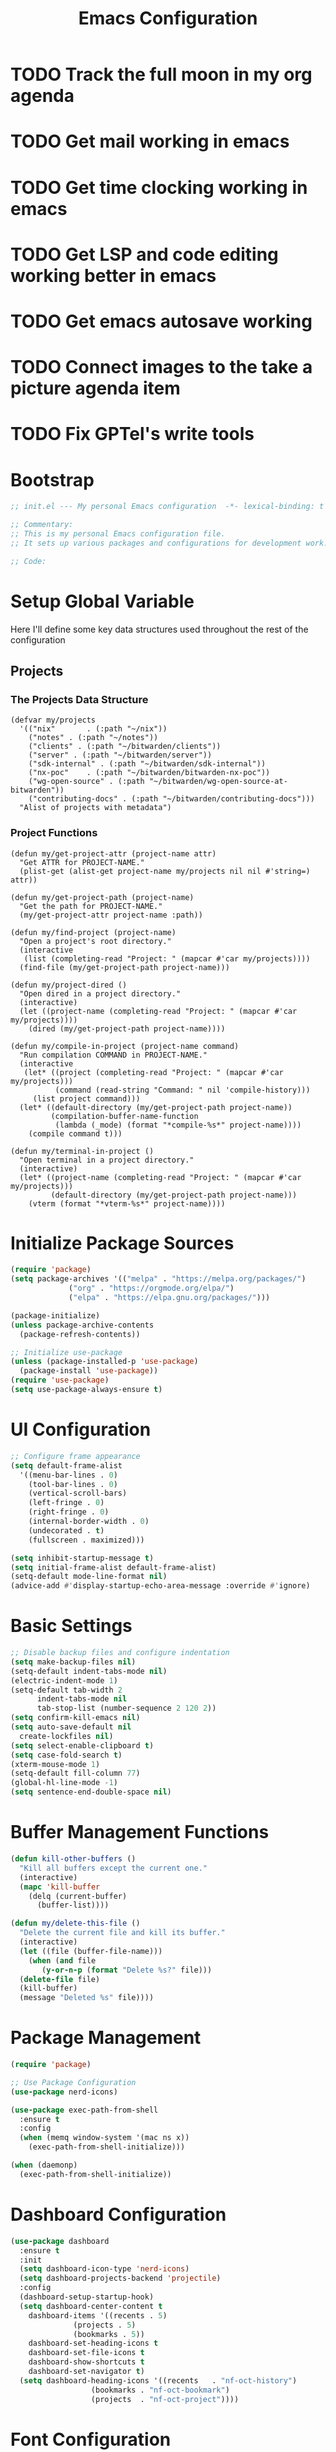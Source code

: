 :PROPERTIES:
:GPTEL_MODEL: claude-3.7-sonnet
:GPTEL_BACKEND: github-copilot
:GPTEL_SYSTEM: You are a large language model living in Emacs and a helpful assistant. Respond concisely.
:GPTEL_BOUNDS: nil
:END:
#+TITLE: Emacs Configuration
#+PROPERTY: header-args:emacs-lisp :tangle init.el :results none

* TODO Track the full moon in my org agenda
:LOGBOOK:
CLOCK: [2025-03-02 Sun 19:34]--[2025-03-02 Sun 21:49] =>  2:15
:END:
* TODO Get mail working in emacs
* TODO Get time clocking working in emacs
* TODO Get LSP and code editing working better in emacs
* TODO Get emacs autosave working
* TODO Connect images to the take a picture agenda item 
* TODO Fix GPTel's write tools

* Bootstrap
#+begin_src emacs-lisp
  ;; init.el --- My personal Emacs configuration  -*- lexical-binding: t -*-

  ;; Commentary:
  ;; This is my personal Emacs configuration file.
  ;; It sets up various packages and configurations for development work.

  ;; Code:
#+end_src

* Setup Global Variable

Here I'll define some key data structures used throughout the rest of the configuration

** Projects

*** The Projects Data Structure

#+begin_src elisp
(defvar my/projects
  '(("nix"       . (:path "~/nix"))
    ("notes" . (:path "~/notes"))
    ("clients" . (:path "~/bitwarden/clients"))
    ("server" . (:path "~/bitwarden/server"))
    ("sdk-internal" . (:path "~/bitwarden/sdk-internal"))
    ("nx-poc"    . (:path "~/bitwarden/bitwarden-nx-poc"))
    ("wg-open-source" . (:path "~/bitwarden/wg-open-source-at-bitwarden"))
    ("contributing-docs" . (:path "~/bitwarden/contributing-docs")))
  "Alist of projects with metadata")
#+end_src

#+RESULTS:
: my/projects

*** Project Functions

#+begin_src elisp
(defun my/get-project-attr (project-name attr)
  "Get ATTR for PROJECT-NAME."
  (plist-get (alist-get project-name my/projects nil nil #'string=) attr))

(defun my/get-project-path (project-name)
  "Get the path for PROJECT-NAME."
  (my/get-project-attr project-name :path))

(defun my/find-project (project-name)
  "Open a project's root directory."
  (interactive
   (list (completing-read "Project: " (mapcar #'car my/projects))))
  (find-file (my/get-project-path project-name)))

(defun my/project-dired ()
  "Open dired in a project directory."
  (interactive)
  (let ((project-name (completing-read "Project: " (mapcar #'car my/projects))))
    (dired (my/get-project-path project-name))))

(defun my/compile-in-project (project-name command)
  "Run compilation COMMAND in PROJECT-NAME."
  (interactive
   (let* ((project (completing-read "Project: " (mapcar #'car my/projects)))
          (command (read-string "Command: " nil 'compile-history)))
     (list project command)))
  (let* ((default-directory (my/get-project-path project-name))
         (compilation-buffer-name-function 
          (lambda (_mode) (format "*compile-%s*" project-name))))
    (compile command t)))

(defun my/terminal-in-project ()
  "Open terminal in a project directory."
  (interactive)
  (let* ((project-name (completing-read "Project: " (mapcar #'car my/projects)))
         (default-directory (my/get-project-path project-name)))
    (vterm (format "*vterm-%s*" project-name))))
#+end_src

#+RESULTS:
: my/terminal-in-project

* Initialize Package Sources
#+begin_src emacs-lisp
  (require 'package)
  (setq package-archives '(("melpa" . "https://melpa.org/packages/")
			   ("org" . "https://orgmode.org/elpa/")
			   ("elpa" . "https://elpa.gnu.org/packages/")))

  (package-initialize)
  (unless package-archive-contents
    (package-refresh-contents))

  ;; Initialize use-package
  (unless (package-installed-p 'use-package)
    (package-install 'use-package))
  (require 'use-package)
  (setq use-package-always-ensure t)
#+end_src

* UI Configuration

#+begin_src emacs-lisp
  ;; Configure frame appearance
  (setq default-frame-alist
	'((menu-bar-lines . 0)
	  (tool-bar-lines . 0)
	  (vertical-scroll-bars)
	  (left-fringe . 0)
	  (right-fringe . 0)
	  (internal-border-width . 0)
	  (undecorated . t)
	  (fullscreen . maximized)))

  (setq inhibit-startup-message t)
  (setq initial-frame-alist default-frame-alist)
  (setq-default mode-line-format nil)
  (advice-add #'display-startup-echo-area-message :override #'ignore)
#+end_src

* Basic Settings
#+begin_src emacs-lisp
  ;; Disable backup files and configure indentation
  (setq make-backup-files nil)
  (setq-default indent-tabs-mode nil)
  (electric-indent-mode 1)
  (setq-default tab-width 2
		indent-tabs-mode nil
		tab-stop-list (number-sequence 2 120 2))
  (setq confirm-kill-emacs nil)
  (setq auto-save-default nil
	create-lockfiles nil)
  (setq select-enable-clipboard t)
  (setq case-fold-search t)
  (xterm-mouse-mode 1)
  (setq-default fill-column 77)
  (global-hl-line-mode -1)
  (setq sentence-end-double-space nil)
#+end_src

* Buffer Management Functions
#+begin_src emacs-lisp
  (defun kill-other-buffers ()
    "Kill all buffers except the current one."
    (interactive)
    (mapc 'kill-buffer
	  (delq (current-buffer)
		(buffer-list))))

  (defun my/delete-this-file ()
    "Delete the current file and kill its buffer."
    (interactive)
    (let ((file (buffer-file-name)))
      (when (and file
		 (y-or-n-p (format "Delete %s?" file)))
	(delete-file file)
	(kill-buffer)
	(message "Deleted %s" file))))
#+end_src

* Package Management
#+begin_src emacs-lisp
  (require 'package)

  ;; Use Package Configuration
  (use-package nerd-icons)

  (use-package exec-path-from-shell
    :ensure t
    :config
    (when (memq window-system '(mac ns x))
      (exec-path-from-shell-initialize)))

  (when (daemonp)
    (exec-path-from-shell-initialize))
#+end_src

* Dashboard Configuration
#+begin_src emacs-lisp
  (use-package dashboard
    :ensure t
    :init
    (setq dashboard-icon-type 'nerd-icons)
    (setq dashboard-projects-backend 'projectile)
    :config
    (dashboard-setup-startup-hook)
    (setq dashboard-center-content t
	  dashboard-items '((recents . 5)
			    (projects . 5)
			    (bookmarks . 5))
	  dashboard-set-heading-icons t
	  dashboard-set-file-icons t
	  dashboard-show-shortcuts t
	  dashboard-set-navigator t)
    (setq dashboard-heading-icons '((recents   . "nf-oct-history")
				    (bookmarks . "nf-oct-bookmark")
				    (projects  . "nf-oct-project"))))
#+end_src

* Font Configuration
#+begin_src emacs-lisp
  (set-face-attribute 'default nil :family "Iosevka" :height 140)
  (set-face-attribute 'variable-pitch nil :family "Iosevka Etoile" :height 100)
#+end_src

* Evil Mode Configuration
#+begin_src emacs-lisp
  ;; Test
  (setq evil-want-integration t)
  (setq evil-want-keybinding nil)
  (setq evil-want-C-u-scroll t)

  (use-package evil
    :ensure t
    :config
    (evil-mode 1)

    ;; Custom movement functions
    (defun evil-move-half-page-down ()
      "Move cursor half page down"
      (interactive)
      (evil-next-line (/ (window-height) 4))
      (evil-scroll-line-to-center nil))

    (defun evil-move-half-page-up ()
      "Move cursor half page up"
      (interactive)
      (evil-previous-line (/ (window-height) 4))
      (evil-scroll-line-to-center nil))

    ;; Bind J and K to half-page movement
    (define-key evil-normal-state-map (kbd "J") 'evil-move-half-page-down)
    (define-key evil-normal-state-map (kbd "K") 'evil-move-half-page-up))

  (use-package evil-collection
    :ensure t
    :after evil
    :config
    (evil-collection-init))

  ;; Configure evil-collection for magit
  (with-eval-after-load 'evil-collection-magit
    (evil-collection-define-key 'normal 'magit-status-mode-map
				"V" #'magit-start-region-select))
  (require 'evil-org-agenda)
  (evil-org-agenda-set-keys)
  (evil-define-key 'motion org-agenda-mode-map
		   (kbd "<left>") 'org-agenda-earlier
		   (kbd "<right>") 'org-agenda-later
		   (kbd "C-c j") 'org-agenda-goto-date
		   (kbd "gx")  'org-agenda-open-link
		   (kbd "t") 'org-agenda-todo
		   (kbd "T") 'org-agenda-todo-yesterday)
#+end_src

* Cycle Line Number Function
#+begin_src emacs-lisp
  (defun cycle-line-numbers ()
    "Cycle through line number modes: off -> relative -> normal -> off."
    (interactive)
    (cond
     ;; If currently off, switch to relative
     ((not display-line-numbers)
      (setq display-line-numbers 'relative)
      (message "Line numbers: RELATIVE"))

     ;; If currently relative, switch to normal
     ((eq display-line-numbers 'relative)
      (setq display-line-numbers t)
      (message "Line numbers: NORMAL"))

     ;; If currently normal, switch to off
     (t
      (setq display-line-numbers nil)
      (message "Line numbers: OFF"))))

  ;; Bind to "N" in evil normal mode
  (with-eval-after-load 'evil
    (evil-define-key 'normal 'global "N" 'cycle-line-numbers))
#+end_src
* Server Configuration
#+begin_src emacs-lisp
  (require 'server)
  (unless (server-running-p)
    (server-start))
#+end_src

* Project Management
#+begin_src emacs-lisp
  (use-package projectile
    :ensure t
    :config
    (projectile-mode +1)
    (define-key projectile-command-map (kbd "d") 'projectile-find-file-in-directory)
    ;; Use my/projects data structure to define known projects
    (setq projectile-known-projects
          (mapcar (lambda (project)
                    (expand-file-name (my/get-project-path (car project))))
                  my/projects))
    ;; Disable auto-discovery
    (setq projectile-auto-discover nil)
    ;; Save the project list immediately
    (projectile-save-known-projects)
    :bind-keymap
    ("C-c p" . projectile-command-map))
#+end_src

* Completion Framework
#+begin_src emacs-lisp
  (use-package vertico
    :ensure t
    :init
    (vertico-mode))

  (use-package orderless
    :ensure t
    :custom
    (completion-styles '(orderless basic))
    (completion-category-overrides '((file (styles . (partial-completion))))))

  (use-package marginalia
    :ensure t
    :init
    (marginalia-mode))

  (use-package consult
    :ensure t
    :bind
    (("C-s" . consult-line)
     ("C-c b" . consult-buffer)
     ("C-c f" . consult-find)
     ("C-c r" . consult-ripgrep)))

  ;; Custom find-from-here function
  (defun find-from-here ()
    "Find files from current buffer's directory."
    (interactive)
    (when buffer-file-name
      (consult-find (file-name-directory buffer-file-name))))

  (global-set-key (kbd "C-c d") 'find-from-here)
#+end_src

* Tree-sitter Configuration
#+begin_src emacs-lisp
  (use-package treesit-auto
    :ensure t
    :config
    (global-treesit-auto-mode)
    (setq treesit-auto-install 'prompt)
    (setq treesit-auto-langs '(typescript javascript tsx jsx)))

  (use-package typescript-ts-mode
    :ensure t
    :mode (("\\.ts\\'" . typescript-ts-mode)
	   ("\\.tsx\\'" . tsx-ts-mode))
    :init
    (add-to-list 'major-mode-remap-alist '(typescript-mode . typescript-ts-mode))
    (add-to-list 'major-mode-remap-alist '(tsx-mode . tsx-ts-mode)))

  ;; Ensure typescript grammar is installed
  (unless (treesit-language-available-p 'typescript)
    (treesit-install-language-grammar 'typescript))
#+end_src

* LSP Configuration
#+begin_src emacs-lisp
  (use-package lsp-mode
    :ensure t
    :hook ((typescript-ts-mode . lsp)
	   (tsx-ts-mode . lsp)
	   (typescript-mode . lsp)
	   (csharp-mode . lsp)
	   (rust-mode . lsp)
	   (nix-mode . lsp)
	   (json-mode . lsp)
	   (sql-mode . lsp)
	   (lua-mode . lsp))
    :commands lsp
    :config
    ;;(setq lsp-nix-nixd-server-path "nixd")
    ;;(setq lsp-enabled-clients '(nixd-lsp))
    (setq lsp-auto-guess-root t)
    (setq lsp-enable-symbol-highlighting t)
    (setq lsp-enable-on-type-formatting t)
    (setq lsp-modeline-code-actions-enable t)
    (setq lsp-modeline-diagnostics-enable t)
    (setq lsp-diagnostics-provider :flycheck)
    (setq lsp-ui-doc-enable t)
    (setq lsp-ui-doc-show-with-cursor t)
    (add-to-list 'lsp-disabled-clients 'copilot-ls)
    (add-to-list 'lsp-file-watch-ignored-directories "[/\\\\]\\chats\\'")
    (setq lsp-headerline-breadcrumb-enable nil)
    (setq lsp-headerline-breadcrumb-mode nil)
    (lsp-enable-which-key-integration t))

  (use-package lsp-ui
    :ensure t
    :commands lsp-ui-mode)

  ;; Company mode for completions
  (use-package company
    :ensure t
    :config
    (setq company-minimum-prefix-length 1
	  company-idle-delay 0.0))

  ;; Add flycheck configuration
  (use-package flycheck
    :ensure t
    :init
    (global-flycheck-mode))
#+end_src

* Magit and Forge Configuration
#+begin_src emacs-lisp
  (defun magit-status-project ()
    "Switch project and open magit."
    (interactive)
    (let ((projectile-switch-project-action 'magit-status))
      (projectile-switch-project)))

  (global-set-key (kbd "C-c m") 'magit-status-project)

  (use-package forge
    :ensure t
    :after magit
    :config
    ;; Configure GitHub authentication
    (setq auth-sources '("~/.authinfo"))
    ;; Optionally set the number of items to fetch
    (setq forge-topic-list-limit '(60 . 0)))
#+end_src

* Basic Settings and Markdown Configuration
#+begin_src emacs-lisp
  ;; Basic settings
  (setq notes-directory "~/notes")
  (setq markdown-command "pandoc")

  ;; Markdown configuration
  (use-package markdown-mode
    :ensure t
    :mode (("\\.md\\'" . markdown-mode)
	   ("\\.markdown\\'" . markdown-mode)))
#+end_src

* Org Mode Configuration 
#+begin_src emacs-lisp
  ;; Basic org settings
  (use-package org
    :ensure t
    :bind
    (("C-c a" . org-agenda)
     ("C-c h" . consult-org-heading)
     ("C-c c" . org-capture))
    :config
    (setq org-directory "~/notes")
    (setq org-startup-truncated nil)
    (setq org-agenda-files (list org-directory))
    (setq org-log-done 'time)
    (setq org-log-into-drawer t)
    (setq org-startup-folded 'overview)
    (setq org-clock-persist 'history
	  org-export-backends '(html icalendar latex man md org)
	  org-image-max-width 'window
	  org-startup-with-inline-images t
	  org-cycle-inline-images-display t
	  org-display-remote-inline-images 'download
	  org-clock-idle-time 15
	  org-clock-persist-file "~/notes/clock.el"
	  org-clock-auto-clock-resolution 'when-no-clock-is-running
	  org-clock-report-include-clocking-task t
	  org-clock-into-drawer t)
    (org-clock-persistence-insinuate))

  (org-babel-do-load-languages
   'org-babel-load-languages
   '((emacs-lisp . t)
     (shell . t)
     (org . t)
     (mermaid . t)
     ))

  (setq org-babel-sh-command "bash -l -c")

  (setenv "PUPPETEER_EXECUTABLE_PATH" 
	  (or (executable-find "google-chrome-stable")
	      (executable-find "google-chrome")))

  (setq org-src-preserve-indentation nil
	org-edit-src-content-indentation 0)

  (require 'ox-json)

  (use-package ob-mermaid
    :config
    ;; Set the path to the mermaid CLI using the custom puppeteer-cli
    (setq ob-mermaid-cli-path (executable-find "mmdc"))
    ;; If you need to specify the Chrome executable directly:
    (setq ob-mermaid-browser-path (executable-find "google-chrome-stable")))

  ;; Enable automatic display of inline images after executing babel blocks
  (add-hook 'org-babel-after-execute-hook 'org-display-inline-images)
  (setq org-redisplay-inline-images t)

  ;; Allow evaluation of code blocks without confirmation for safe languages
  (defun my/org-confirm-babel-evaluate (lang body)
    (not (member lang '("emacs-lisp" "shell"))))
  ;;(setq org-confirm-babel-evaluate 'my/org-confirm-babel-evaluate)
  (setq org-confirm-babel-evaluate nil)

  ;; Ensure pretty fontification of source blocks
  (setq org-src-fontify-natively t)
  (define-key org-mode-map (kbd "RET") 'newline)

  ;; These bindings just emulate the defaults instead of doing a bunch of weird org specific stuff.
  (evil-define-key 'insert org-mode-map (kbd "RET") 'newline)
  (evil-define-key 'insert org-mode-map (kbd "TAB") 'tab-to-tab-stop)
  (defun my-org-evil-open-below ()
    "Open line below preserving org structure but preventing reformatting."
    (interactive)
    ;; Use evil's basic open behavior
    (evil-open-below 1)
    ;; Exit insert state then re-enter to avoid auto-formatting
    (evil-normal-state)
    (evil-insert-state))

  (evil-define-key 'normal org-mode-map "o" 'my-org-evil-open-below)

  ;;(require 'ob-async) ;; Allow for asyncround running of babel blocks

  ;; Custom keybinding for executing all source blocks in a subtree
  (define-key org-mode-map (kbd "C-c C-v C-t") 'org-babel-execute-subtree)

  (require 'org-make-toc)
#+end_src

* Org To Jira
#+begin_src emacs-lisp :tangle no
(use-package ox-jira
  :ensure t
  :after org)
#+end_src
* Org Capture Templates and Functions
#+begin_src emacs-lisp
  (setq org-capture-templates
	'(("i" "Inbox" entry
	   (file "~/notes/inbox.org")
	   "* TODO %^{Title}\nSCHEDULED: %t\n%?")))
#+end_src

* Date Tracking Functions

I'm not using these right now, but might revist in the future.

#+begin_src emacs-lisp :tangle no
  ;; Date tracking functions
  (defun my/org-set-completed-date ()
    (when (equal "Done" (org-entry-get nil "STATUS"))
      (org-entry-put nil "COMPLETED"
		     (format-time-string "[%Y-%m-%d %a]"))))

  (defun my/org-set-started-date ()
    (when (equal "In-Progress" (org-entry-get nil "STATUS"))
      (org-entry-put nil "STARTED"
		     (format-time-string "[%Y-%m-%d %a]"))))

  (add-hook 'org-property-changed-functions
	    (lambda (property value)
	      (when (equal property "STATUS")
		(my/org-set-completed-date)
		(my/org-set-started-date))))
#+end_src

* Conversion Functions
#+begin_src emacs-lisp
  (defun convert-to-org ()
    "Convert current markdown buffer to org format."
    (interactive)
    (let* ((md-file (buffer-file-name))
	   (org-file (concat (file-name-sans-extension md-file) ".org")))
      (when (and md-file (file-exists-p md-file))
	(call-process "pandoc" nil nil nil
		      "-f" "markdown"
		      "-t" "org"
		      md-file
		      "-o" org-file)
	(find-file org-file))))

  (defun convert-to-markdown ()
    "Convert current org buffer to markdown format."
    (interactive)
    (let* ((org-file (buffer-file-name))
	   (md-file (concat (file-name-sans-extension org-file) ".md")))
      (when (and org-file (file-exists-p org-file))
	(call-process "pandoc" nil nil nil
		      "-f" "org"
		      "-t" "markdown"
		      org-file
		      "-o" md-file)
	(find-file md-file))))

  (with-eval-after-load 'markdown-mode
    (define-key markdown-mode-map (kbd "C-c C-o") 'convert-to-org))

  (with-eval-after-load 'org
    (define-key org-mode-map (kbd "C-c C-m") 'convert-to-markdown))

  (defun my/move-to-custom-id-file ()
    "Move selected org item to a new file named after its CUSTOM_ID property."
    (interactive)
    (save-excursion
      (let* ((region-content (buffer-substring (region-beginning) (region-end)))
	     (custom-id (save-excursion
			  (goto-char (region-beginning))
			  (org-entry-get nil "CUSTOM_ID"))))
	(if custom-id
	    (let ((new-file (concat "~/notes/" custom-id ".org")))
	      (with-temp-file new-file
		(insert "#+TITLE: " custom-id "\n\n")
		(insert region-content))
	      (delete-region (region-beginning) (region-end))
	      (insert (format "[[file:%s][%s]]\n" new-file custom-id))
	      (message "Moved to %s" new-file))
	  (message "No CUSTOM_ID property found!")))))
#+end_src

* Agenda Configuration
#+begin_src emacs-lisp
  (setq org-agenda-block-separator nil)
  (setq org-agenda-window-setup 'only-window)
  (setq org-agenda-timegrid-use-ampm t)
  (setq org-agenda-time-leading-zero t)
  (setq org-agenda-todo-keyword-format "%s")
  (setq org-agenda-include-diary t)
  (setq org-refile-targets '((nil :maxlevel . 8)
			     (org-agenda-files :maxlevel . 2)))

  ;; Allow creating new nodes (including new files) when refiling
  (setq org-refile-allow-creating-parent-nodes 'confirm)

  ;; Use the full outline paths for refile targets
  (setq org-refile-use-outline-path nil)

  ;; Completes in steps so you can select a heading after selecting the file
  (setq org-outline-path-complete-in-steps nil)

  (require 'diary-lib)

  (use-package org-super-agenda
    :after org-agenda
    :config
    (setq org-super-agenda-header-map nil)  
    (setq org-super-agenda-header-properties nil)
    (org-super-agenda-mode))

  (setq warning-suppress-types '((org-element)))

  (setq org-agenda-custom-commands
	'(("d" "daily dashboard"
	   ((agenda "Schedule and Habits"
		    ((org-agenda-span 'day)
		     (org-agenda-sorting-strategy '((agenda time-up todo-state-down alpha-up)))
		     (org-agenda-overriding-header "")
		     (org-super-agenda-groups
		      '(
			(:name "Happening today" 
			       :and(:scheduled nil :deadline nil :not(:time-grid t)))
			(:name "Today's Schedule"
			       :time-grid t)
			(:name "Overdue" :deadline past)
			(:name "Due Today" :deadline today)
			(:name "High Priority" :priority "A")
			(:name "Inbox" :category "inbox")
			(:name "Logs" :category "log")
			(:name "Due Soon" :deadline future)
			(:name "Code Reviews" :category "code review")
			(:name "Active Epics" :category "epic")
			(:name "Family Stuff" :category "family")
			(:name "Holidays" :category "holiday")
			(:name "The Garden" :category "the-garden")
			(:name "Re: Me" :category "me")
			(:name "Re: Emily" :category "emily")
			(:name "Re: Lincoln" :category "lincoln")
			(:name "Re: Nora" :category "nora")
			(:name "Re: Fern" :category "fern")
			(:name "Re: Harry" :category "harry")
			(:name "AM Habits" :category "personal habits am")
			(:name "Midday Habits" :category "personal habits midday")
			(:name "PM Habits" :category "personal habits pm")
			(:name "Any Time Habits" :category "personal habits any time")
			(:name "Work Habits" :category "work habits")
			(:auto-category t)
			))))))
	  ("w" "Weekly overview with super-agenda"
	   ((agenda ""
		    ((org-agenda-span 7)                      ;; Show 7 days
		     (org-agenda-start-on-weekday nil)        ;; Start from current day
		     (org-agenda-time-grid '((daily today require-timed)
					     (800 1000 1200 1400 1600 1800 2000)
					     "......" "----------------"))  ;; Time grid config
		     (org-agenda-include-deadlines nil)       ;; No deadlines
		     (org-agenda-skip-scheduled-if-done t)     
		     (org-agenda-skip-deadline-if-done t)
		     (org-agenda-skip-scheduled-delay-if-done t)
		     (org-agenda-skip-function                ;; Skip scheduled items
		      '(org-agenda-skip-entry-if 'scheduled 'deadline))
		     (org-agenda-prefix-format '((agenda . "%?-12t ")))  ;; Only show time
		     (org-agenda-todo-keyword-format "")
		     (org-agenda-show-all-dates t)
		     (org-agenda-day-face-function (lambda (date) 'org-agenda-date))
		     (org-agenda-format-date "%A %Y-%m-%d")
		     ;; Super agenda groups
		     (org-super-agenda-groups
		      '(
			(:name "Happening today" 
			       :and(:scheduled nil :deadline nil :not(:time-grid t)))
			(:name "Today's Schedule"
			       :time-grid t)
			))))))
	  ))

  (setq org-agenda-time-grid-use-ampm t)
  (setq org-agenda-with-times t)
  (setq org-agenda-time-format "%I:%M%p")
  (setq org-agenda-prefix-format
	'((agenda . " ○ %t ")
	  (tags   . "○ ")
	  (todo   . "○ ")))
#+end_src

* Calfw
#+begin_src emacs-lisp 
  (use-package calfw)
  (use-package google-maps)

  (use-package calfw-org
    :config
    (setq cfw:org-agenda-schedule-args '(:timestamp)))

    (defun my/cfw:trim-text (text)
      "Trim TEXT to fit in WIDTH, without adding ellipsis that breaks formatting."
      text)
    ;; Override the default truncation function
    (advice-add 'cfw:trim :override #'my/cfw:trim-text)
#+end_src

* Org Face Customizations
#+begin_src emacs-lisp
  ;; Face customizations for org mode
  (custom-set-faces
   '(org-document-info-keyword ((t (:height 1.0))))
   '(org-document-title ((t (:height 140))))
   '(org-level-1 ((t (:height 140))))
   '(org-level-2 ((t (:height 140))))
   '(org-level-3 ((t (:height 140))))
   '(org-level-4 ((t (:height 140))))
   '(org-level-5 ((t (:height 140))))
   '(org-level-6 ((t (:height 140))))
   '(org-level-7 ((t (:height 140))))
   '(org-level-8 ((t (:height 140))))
   '(org-modern-label ((t (:height 140))))
   '(org-modern-statistics ((t (:height 140))))
   '(org-modern-tag ((t (:height 140))))
   '(org-drawer ((t (:height 140))))
   '(org-drawer-content ((t (:height 140))))
   '(variable-pitch-text ((t (:height 140))))
   '(variable-pitch ((t (:height 140))))
   '(org-property-value ((t (:height 140))))
   '(org-special-keyword ((t (:height 140)))))
#+end_src

* GitHub Integration
#+begin_src emacs-lisp
  (require 'ghub)

  (defvar my/github-pr-file "~/notes/code-reviews.org"
    "File to store GitHub PR todos.")

  (defvar my/github-pr-queries
    '(("Involved PRs" . "is:open is:pr involves:addisonbeck -author:addisonbeck")))

  (defun my/pr-exists-p (url)
    "Check if PR with URL already exists in the org file."
    (message "Checking for existing PR: %s" url)
    (when (file-exists-p my/github-pr-file)
      (message "File exists, checking content")
      (with-temp-buffer
	(insert-file-contents my/github-pr-file)
	(message "File contents loaded")
	;; Instead of using buffer positions, just check if the string exists
	(string-match-p (regexp-quote url) (buffer-string)))))

  (defun my/fetch-github-prs ()
    "Fetch PRs and create new org entries if they don't exist."
    (interactive)
    (message "Starting PR fetch")
    (let ((buf (find-file-noselect my/github-pr-file)))
      (message "Buffer created: %S" buf)
      (with-current-buffer buf
	(message "In buffer")
	(org-mode)
	(message "Org mode enabled")
	(let ((max-point (point-max)))
	  (message "Max point: %S" max-point)
	  (goto-char max-point)
	  (message "Moved to end of buffer")
	  (dolist (query-pair my/github-pr-queries)
	    (let* ((section-name (car query-pair))
		   (query (cdr query-pair)))
	      (message "Processing query: %s" section-name)
	      (let ((response (ghub-graphql
			       "query($query: String!) {
						search(query: $query, type: ISSUE, first: 100) {
						  nodes {
						    ... on PullRequest {
						      title
						      url
						      repository {
							nameWithOwner
						      }
						      author {
							login
						      }
						      updatedAt
						      state
						    }
						  }
						}
					      }"
			       `((query . ,query)))))
		(message "Got GraphQL response")
		(when-let ((prs (alist-get 'nodes (alist-get 'search (alist-get 'data response)))))
		  (message "Found %d PRs" (length prs))
		  (dolist (pr prs)
		    (message "Processing PR: %S" pr)
		    (let-alist pr
		      (message "Checking if PR exists: %s" .url)
		      (let ((exists-result (my/pr-exists-p .url)))
			(message "PR exists check returned: %S" exists-result)
			(unless exists-result
			  (message "PR doesn't exist, inserting")
			  (let ((insert-point (point)))
			    (message "Current point before insert: %S" insert-point)
			    (insert (format "* TODO %s\nSCHEDULED: <%s>\n:PROPERTIES:\n:PR_URL: %s\n:REPO: %s\n:AUTHOR: %s\n:END:\n"
					    .title
					    (format-time-string "%Y-%m-%d")
					    .url
					    .repository.nameWithOwner
					    .author.login))
			    (message "Insert completed"))))))))))))
      (message "Saving buffer")
      (save-buffer)
      (message "PR fetch completed")))

  (global-set-key (kbd "C-c g p") #'my/fetch-github-prs)

  (defun remove-duplicate-org-entries ()
    (interactive)
    (let ((seen-urls (make-hash-table :test 'equal)))
      (org-map-entries
       (lambda ()
	 (let ((pr-url (org-entry-get nil "PR_URL")))
	   (if (and pr-url (gethash pr-url seen-urls))
	       (org-cut-subtree)
	     (when pr-url
	       (puthash pr-url t seen-urls))))))))
#+end_src

* Which Key Configuration
#+begin_src emacs-lisp
  (use-package which-key
    :ensure t
    :config
    (which-key-mode)
    (setq which-key-idle-delay 0.3
	  which-key-prefix-prefix "→"
	  which-key-sort-order 'which-key-key-order-alpha
	  which-key-side-window-location 'bottom
	  which-key-side-window-max-height 0.25))
#+end_src

* Theme Configuration
#+begin_src emacs-lisp
  (use-package gruvbox-theme
    :ensure t
    :config
    (load-theme 'gruvbox-light-hard t))

  (defun my/toggle-theme ()
    "Toggle between gruvbox light and dark themes."
    (interactive)
    (if (eq (car custom-enabled-themes) 'gruvbox-light-hard)
        (progn
          (disable-theme 'gruvbox-light-hard)
          (load-theme 'gruvbox-dark-hard t)
          (message "Switched to dark theme"))
      (progn
        (disable-theme 'gruvbox-dark-hard)
        (load-theme 'gruvbox-light-hard t)
        (message "Switched to light theme"))))

  ;; Bind the toggle function to a key
  (global-set-key (kbd "C-c t") 'my/toggle-theme)

  (custom-set-faces
   `(org-warning ((t (:foreground ,(if (eq 'dark (frame-parameter nil 'background-mode))
				       "#83a598"  ; gruvbox-dark blue
				     "#076678")  ; gruvbox-light blue
				  ))))
   '(org-agenda-deadline-face ((t (:inherit org-warning :foreground nil :background nil :weight bold))))
   '(org-upcoming-deadline ((t (:inherit org-warning :foreground nil :background nil :weight bold))))
   '(org-scheduled-previously ((t (:inherit org-warning :foreground nil :background nil :weight normal))))
   )
#+end_src

* Elfeed Configuration
#+begin_src emacs-lisp
  (use-package elfeed
    :ensure t
    :bind
    ("C-x w" . elfeed)
    :config
    (evil-define-key 'normal elfeed-search-mode-map
		     (kbd "r") 'elfeed-search-untag-all-unread
		     (kbd "u") 'elfeed-search-tag-all-unread
		     (kbd "RET") 'elfeed-search-show-entry
		     (kbd "q") 'quit-window
		     (kbd "g") 'elfeed-update
		     (kbd "G") 'elfeed-search-update--force)

    (evil-define-key 'normal elfeed-show-mode-map
		     (kbd "r") 'elfeed-show-untag-unread
		     (kbd "u") 'elfeed-show-tag-unread
		     (kbd "q") 'quit-window
		     (kbd "n") 'elfeed-show-next
		     (kbd "p") 'elfeed-show-prev
		     (kbd "b") 'elfeed-show-visit)

    (setq elfeed-search-filter "+unread or +starred")
    (setq elfeed-sort-order 'descending))

  (use-package elfeed-protocol
    :ensure t
    :after elfeed
    :custom
    (elfeed-use-curl t)
    (elfeed-protocol-enabled-protocols '(fever))
    (setq elfeed-protocol-log-trace t)
    (elfeed-protocol-fever-update-unread-only t)
    (elfeed-protocol-fever-fetch-category-as-tag t)
    (elfeed-protocol-feeds '(("fever+https://me@rss.addisonbeck.dev"
			      :api-url "https://rss.addisonbeck.dev/api/fever.php"
			      :use-authinfo t)))
    (elfeed-protocol-enabled-protocols '(fever))
    :config
    (elfeed-protocol-enable))

  (defun my/elfeed-reset ()
    "Reset elfeed database and update."
    (interactive)
    (when (yes-or-no-p "Really reset elfeed database? ")
      (let ((db (expand-file-name "~/.elfeed/index"))
	    (data (expand-file-name "~/.elfeed/data")))
	(message "Checking paths: index=%s data=%s" db data)

	;; Try to close elfeed first
	(elfeed-db-unload)
	(message "Database unloaded")

	;; Delete files with error checking
	(condition-case err
	    (progn
	      (when (file-exists-p db)
		(delete-file db)
		(message "Deleted index file"))
	      (when (file-exists-p data)
		(delete-directory data t)
		(message "Deleted data directory")))
	  (error (message "Error during deletion: %s" err)))

	;; Restart elfeed
	(elfeed)
	(elfeed-search-update--force)
	(message "Reset complete"))))
#+end_src

* GPTel Configuration
#+begin_src emacs-lisp
  (use-package gptel
    :ensure t
    :config
    ;; Enable debug logging
    (setq gptel-log-level 'debug)

    ;; Use org-mode for gptel buffers
    (setq gptel-default-mode 'org-mode)
    ;; Enable branching conversations in org-mode
    (setq gptel-org-branching-context t)

    ;; Update prompt/response prefixes for org-mode to be compatible with branching conversations
    (setf (alist-get 'org-mode gptel-prompt-prefix-alist) "@user\n")
    (setf (alist-get 'org-mode gptel-response-prefix-alist) "@assistant\n")

    ;; Token access for GitHub Copilot
    (defvar gptel-github-api-key
      (lambda ()
	(when-let ((auth (car (auth-source-search
			       :host "github.copilot"
			       :require '(:secret)))))
	  (let ((token (plist-get auth :secret)))
	    (if (functionp token)
		(funcall token)
	      token)))))

    (defun gptel-copilot--exchange-token ()
      (let* ((github-token (if (functionp gptel-github-api-key)
			       (funcall gptel-github-api-key)
			     gptel-github-api-key))
	     (url-request-method "GET")
	     (url-request-extra-headers
	      `(("Authorization" . ,(format "Bearer %s" github-token))
		("Accept" . "application/json")))
	     response-buffer token-str)
	(setq response-buffer
	      (url-retrieve-synchronously
	       "https://api.github.com/copilot_internal/v2/token"
	       t nil 30))
	(when response-buffer
	  (with-current-buffer response-buffer
	    (goto-char (point-min))
	    (when (re-search-forward "^$" nil t)
	      (forward-char)
	      (condition-case nil
		  (let ((json-response (json-read)))
		    (setq token-str (cdr (assoc 'token json-response))))
		(error nil)))
	    (kill-buffer response-buffer)))
	token-str))

    ;; Store the exchanged token
    (defvar gptel-copilot--exchanged-token nil)
    (setq gptel-copilot--exchanged-token (gptel-copilot--exchange-token))

    ;; Update gptel-api-key to use the exchanged token
    (setq gptel-api-key
	  (lambda ()
	    (or gptel-copilot--exchanged-token
		(setq gptel-copilot--exchanged-token
		      (gptel-copilot--exchange-token)))))

    ;; Advice to include full path in message
    (defun gptel--insert-at-beginning-with-path (initial-point)
      "Include full path when showing buffer contents."
      (let ((full-path (buffer-file-name)))
	(goto-char initial-point)
	(insert
	 (format "In file %s:\n\n"
		 (if full-path
		     (expand-file-name full-path)
		   (buffer-name))))))

    (advice-add 'gptel--insert-at-beginning :override #'gptel--insert-at-beginning-with-path)

    ;; Create custom backend for GitHub Copilot
    (setq gptel-copilot-backend
	  (gptel-make-openai
	   "github-copilot"
	   :host "api.githubcopilot.com/"
	   :endpoint "chat/completions"
	   :key 'gptel-api-key
	   :stream t
	   :models '((gpt-4o-2024-08-06 :name "gpt-4o-2024-08-06")
		     (claude-3.5-sonnet :name "claude-3.5-sonnet")
		     (claude-3.7-sonnet :name "claude-3.7-sonnet")
		     (claude-3.7-sonnet-thought :name "claude-3.7-sonnet-thought")
		     (o1-2024-12-17 :name "o1-2024-12-17")
		     (o1-mini-2024-09-12 :name "o1-mini-2024-09-12"))
	   :header (lambda ()
		     `(("Authorization" . ,(format "Bearer %s" (funcall gptel-api-key)))
		       ("Content-Type" . "application/json")
		       ("Accept" . "application/json")
		       ("Copilot-Integration-Id" . "vscode-chat")
		       ("editor-version" . "vscode/1.84.2")
		       ("editor-plugin-version" . "1.138.0")
		       ("user-agent" . "GithubCopilot/1.138.0")))))

    (advice-add 'gptel--url-parse-response :around
		(lambda (orig-fun backend proc-info)
		  (let ((result (funcall orig-fun backend proc-info)))
		    (when (and (stringp (cadr result))
			       (string-match-p "HTTP/2 401" (cadr result)))
		      (message "Token expired, refreshing and retrying...")
		      (setq gptel-copilot--exchanged-token nil)
		      ;; Get new token
		      (funcall gptel-api-key)
		      ;; Retry the request
		      (let ((request-data (plist-get proc-info :request-data)))
			(when request-data
			  (gptel-request request-data))))
		    result)))

    (defun test-gptel-token-refresh ()
      "Test gptel token refresh logic."
      (interactive)
      (message "=== Starting Token Test ===")
      (message "Current token (first 50 chars): %s..."
	       (substring gptel-copilot--exchanged-token 0 50))
      ;; Force token refresh by setting to nil
      (setq gptel-copilot--exchanged-token nil)
      ;;(message "Cleared token, making request...")
      ;; Make request that should trigger token refresh
      ;;(gptel-request
      ;;"Test message"
      ;;:callback (lambda (response info)
      ;;(message "=== Request completed ===")
      ;;(message "New token (first 50 chars): %s..."
      ;;(substring gptel-copilot--exchanged-token 0 50))
      ;;(message "Response status: %s" (plist-get info :status))
      ;;(message "Got response: %s" response)))
      )

    (defun get-anthropic-api-key ()
      (when-let ((auth (car (auth-source-search
			     :host "api.anthropic.com"
			     :require '(:secret)))))
	(let ((token (plist-get auth :secret)))
	  (if (functionp token)
	      (funcall token)
	    token))))

    (defun get-gemini-api-key ()
      (when-let ((auth (car (auth-source-search
			     :host "api.gemini.com"
			     :require '(:secret)))))
	(let ((token (plist-get auth :secret)))
	  (if (functionp token)
	      (funcall token)
	    token))))

    (gptel-make-anthropic "Claude"          
			  :stream t
			  :key #'get-anthropic-api-key)

    (gptel-make-gemini "Gemini"          
		       :key #'get-gemini-api-key)

    ;;(gptel-make-anthropic "claude" 
    ;;:key #'get-anthropic-api-key
    ;;:stream t
    ;;:models '(claude-3-7-sonnet-20250219)
    ;;:header (lambda () (when-let* ((key (gptel--get-api-key)))
    ;;`(("x-api-key" . ,key)
    ;;("anthropic-version" . "2023-06-01")
    ;;("anthropic-beta" . "pdfs-2024-09-25")
    ;;("anthropic-beta" . "output-128k-2025-02-19")
    ;;("anthropic-beta" . "prompt-caching-2024-07-31"))))
    ;;:request-params '(:max_tokens 4096))

    ;;(gptel-make-anthropic "claude-thinking" 
    ;;:key #'get-anthropic-api-key
    ;;:stream t
    ;;:models '(claude-3-7-sonnet-20250219)
    ;;:header (lambda () (when-let* ((key (gptel--get-api-key)))
    ;;`(("x-api-key" . ,key)
    ;;("anthropic-version" . "2023-06-01")
    ;;("anthropic-beta" . "pdfs-2024-09-25")
    ;;("anthropic-beta" . "output-128k-2025-02-19")
    ;;("anthropic-beta" . "prompt-caching-2024-07-31"))))
    ;;:request-params '(:thinking (:type "enabled" :budget_tokens 2048)
    ;;:max_tokens 4096))

    (setq gptel-backend gptel-copilot-backend
	  ;;gptel-model 'gpt-4o-2024-08-06
	  gptel-model 'claude-3.7-sonnet
	  gptel-auto-save-directory "~/chats"
	  gptel--mark-prompts-and-responses nil
	  gptel-auto-save-buffers t
	  gptel-prompt-prefix
	  "You are an Emacs-integrated assistant for a Bitwarden software engineer.
	      Be direct about uncertainties. Display files in org blocks with paths."
	  gptel-default-mode 'org-mode))
#+end_src

* GPTel Context Management

These are helper functions and automations for being efficient with tokens in GPTel.

This doesn't work

#+begin_src emacs-lisp
  ;; Context minification function for GPTel
  (defun my/gptel-minify-context ()
    "Minify the current gptel chat buffer context to reduce tokens."
    (interactive)
    (when (derived-mode-p 'gptel-mode)
      (let ((inhibit-read-only t)
	    (modified (buffer-modified-p)))
	(save-excursion
	  ;; Remove excess blank lines
	  (goto-char (point-min))
	  (while (re-search-forward "\n\n\n+" nil t)
	    (replace-match "\n\n"))

	  ;; Collapse code blocks to show minimal context
	  (goto-char (point-min))
	  (while (re-search-forward "```\\([^`\n]*\\)\n\\([^`]*?\\)\n```" nil t)
	    (let* ((lang (match-string 1))
		   (code (match-string 2))
		   (lines (split-string code "\n"))
		   (total-lines (length lines))
		   (preview-lines 3)
		   (minified-code
		    (if (> total-lines (* 2 preview-lines))
			(concat
			 (string-join (seq-take lines preview-lines) "\n")
			 "\n... "
			 (number-to-string (- total-lines (* 2 preview-lines)))
			 " lines collapsed ...\n"
			 (string-join (seq-take-last preview-lines lines) "\n"))
		      code)))
	      (replace-match (format "```%s\n%s\n```" lang minified-code))))

	  ;; Optionally truncate very long responses
	  (goto-char (point-min))
	  (while (re-search-forward "^Assistant: \\([^\n]*\\(?:\n[^\n]+\\)*\\)" nil t)
	    (let* ((response (match-string 1))
		   (lines (split-string response "\n"))
		   (max-lines 20))
	      (when (> (length lines) max-lines)
		(let ((truncated-response
		       (concat
			(string-join (seq-take lines (/ max-lines 2)) "\n")
			"\n... "
			(number-to-string (- (length lines) max-lines))
			" lines summarized ...\n"
			(string-join (seq-take-last (/ max-lines 2) lines) "\n"))))
		  (replace-match (concat "Assistant: " truncated-response))))))

	  ;; Remove trailing whitespace
	  (delete-trailing-whitespace))

	;; Restore modification state
	(set-buffer-modified-p modified))

      ;; Provide feedback on reduction
      (message "Context minified. Use M-x revert-buffer to restore if needed.")))

  ;; Bind minification function in gptel-mode
  (define-key gptel-mode-map (kbd "C-c C-m") #'my/gptel-minify-context)
#+end_src

* GPTel Tools

This section defines agenic tools capabilities for gptel. It's my answer to the "stdlib for LLMs" idea.

Some notes:

1. All tools _must_ have an arguement. This can be just a dummy arguement like `read_gptel_tools_section`.

** General Tools Setup
This block contains helper functions and variables used by multiple tools. These are not tools themselves but support the tool infrastructure.

#+begin_src emacs-lisp
  (setq gptel-use-tools t
	gptel-tools nil)  

  (defun register-gptel-tool (tool-name)
    "Register a tool with gptel by its NAME."
    (add-to-list 'gptel-tools (gptel-get-tool tool-name)))


  (defvar my/file-bookmarks
    '(("emacs config" . (:path "~/nix/system/with/user/with/program/emacs.org"
			       :description "My literate org based emacs configuration"))
      ("inbox" . (:path "~/notes/inbox.org"
			:description "My inbox for my TODOs and notes"))
      ))
#+end_src

** Read File

This tool hooks in to my file reading function and bookmarks list to enable LLMs to edit specific files at will and all files behind a warning.

#+begin_src emacs-lisp
  (defun my/read-file (file-id)
    "Read complete contents of a file.
	    FILE-ID can be a bookmark name or full path."
    (let* ((bookmark (alist-get file-id my/file-bookmarks nil nil #'equal))
	   (file-path (expand-file-name
		       (if bookmark 
			   (plist-get bookmark :path)
			 file-id))))
      (with-temp-buffer
	(insert-file-contents file-path)
	(buffer-substring-no-properties (point-min) (point-max)))))

  (gptel-make-tool
   :name "read_file"
   :function #'my/read-file
   :description "Read a file's complete contents"
   :args '((:name "file-id"
		  :type string
		  :description "can be a full path or one of the following bookmarks:
		- 'emacs config' for my emacs configuration
		- 'inbox' for my org mode inbox file")
	   ))
  (register-gptel-tool "read_file")
#+end_src

** Write File

This tool hooks in to my file  writing function and bookmarks list to enable LLMs to edit specific files at will and all files behind a warning.

#+begin_src emacs-lisp
  (defun my/parse-search-replace-blocks (content)
    "Extract list of changes from content with search/replace blocks."
    (with-temp-buffer
      (insert content)
      (let (changes)
	(goto-char (point-min))
	(while (re-search-forward "<<<<<<< SEARCH\n\\([^=]*?\\)\n=======\n\\([^>]*?\\)\n>>>>>>> REPLACE" nil t)
	  (push (list :search (match-string 1)
		      :replace (match-string 2))
		changes))
	(nreverse changes))))

  (defun my/apply-changes (original-content changes)
    "Apply changes specified in search/replace block format to ORIGINAL-CONTENT."
    (with-temp-buffer
      (insert original-content)
      (dolist (change changes)
	(let ((search (plist-get change :search))
	      (replace (plist-get change :replace)))
	  (goto-char (point-min))
	  (while (search-forward search nil t)
	    (replace-match replace t t))))
      (buffer-string)))

  (defun my/write-file (file-id content)
    "Write file with changes in search/replace block format.
	      FILE-ID can be a bookmark name or full path.
	      CONTENT must contain search/replace blocks showing what to change."
    (let* ((bookmark (alist-get file-id my/file-bookmarks nil nil #'equal))
	   (file-path (expand-file-name
		       (if bookmark 
			   (plist-get bookmark :path)
			 file-id)))
	   (original (my/read-file file-id))
	   (changes (my/parse-search-replace-blocks content))
	   (new-content (my/apply-changes original changes)))
      ;; Check if content is unchanged
      (when (string= original new-content)
	(error "No changes detected - the diff would be empty"))
      ;; Validate content preservation
      (when (< (length new-content) (* 0.95 (length original)))
	(error "Error: New content is significantly smaller than original"))
      ;; Show git-style diff and confirm
      (let* ((temp-orig (make-temp-file "gptel-orig-"))
	     (temp-new (make-temp-file "gptel-new-"))
	     (diff-buffer (get-buffer-create "*File Changes Preview*"))
	     (confirm-changes nil))
	;; Write both versions to temp files
	(write-region original nil temp-orig)
	(write-region new-content nil temp-new)
	;; Generate and display diff
	(with-current-buffer diff-buffer
	  (erase-buffer)
	  (insert "Proposed changes to " file-path ":\n\n")
	  (call-process "git" nil t nil "diff" "--no-index" "--color=never" temp-orig temp-new)
	  ;; Enable diff-mode for syntax highlighting
	  (diff-mode)
	  (goto-char (point-min))
	  (display-buffer diff-buffer)
	  (setq confirm-changes (yes-or-no-p "Apply these changes? ")))
	;; Cleanup
	(delete-file temp-orig)
	(delete-file temp-new)
	(kill-buffer diff-buffer)
	(if confirm-changes
	    (progn
	      (write-region new-content nil file-path)
	      (format "Updated %s" file-path))
	  (format "Changes cancelled by user. Seek feedback before trying again!")))))

  (gptel-make-tool
   :name "write_file"
   :function #'my/write-file
   :description "Modify specific sections of a file while preserving all other content.

	    IMPORTANT: Always use read_file first to understand the current content and structure! 

	    The CONTENT arguement _must_ adhere to this format with SEARCH and REPLACE blocks:

	    <<<<<<< SEARCH
	    {text to find and replace}
	    =======
	    {new text to insert}
	    >>>>>>> REPLACE

	    - You can include multiple search/replace blocks to make multiple changes.
	    - The search text must match exactly what is in the file.
	    - If a failure occurs do not try again without asking me first.

	    After using write-file to modify files, evaluate whether the changes should be committed to version control. If the changes are in a git repository and represent a meaningful unit of work, follow up with a git_commit call with an appropriate commit message."
   :args '((:name "file-id"
		  :type string
		  :description "can be a full path or one of the following bookmarks:
		- 'emacs config' for my emacs configuration

		- 'inbox' for my org mode inbox file")
	   (:name "content"
		  :type string
		  :description "search/replace blocks showing what to change")))

  (register-gptel-tool "write_file")
#+end_src

** Fetch_Webpage

#+begin_src emacs-lisp
  (gptel-make-tool
   :name "fetch_webpage"
   :function (lambda (url)
	       (message "Fetching URL: %s" url)
	       (let ((buffer (url-retrieve-synchronously url t nil 30)))
		 (when buffer
		   (with-current-buffer buffer
		     (goto-char (point-min))
		     (re-search-forward "^$" nil t) ; Skip headers
		     (forward-char)
		     ;; Basic HTML cleanup: Convert to plain text
		     (require 'shr)
		     (let* ((dom (libxml-parse-html-region (point) (point-max)))
			    (text-buffer (generate-new-buffer " *temp*")))
		       (with-current-buffer text-buffer
			 (shr-insert-document dom)
			 ;; Clean up the text and ensure it's JSON-safe
			 (let ((content (replace-regexp-in-string 
					 "[\u0000-\u001F\u007F]+" " "
					 (buffer-substring-no-properties (point-min) (point-max)))))
			   (kill-buffer text-buffer)
			   (kill-buffer buffer)
			   ;; Ensure we return a proper JSON string
			   content)))))))
   :description "fetch the contents of a webpage given its url"
   :args '((:name "url"
		  :type string
		  :description "url of the webpage to fetch"))
   :category "web")

  (register-gptel-tool "fetch_webpage")
#+end_src

** Git_Commit

#+begin_src emacs-lisp
  (defun my/git-commit-changes (project message)
    "Commit all changes in the specified project repository with the given message."
    (let* ((project-root (if (file-name-absolute-p project)
			     project
			   (let ((found (seq-find (lambda (p)
						    (string-match-p project (file-name-nondirectory p)))
						  projectile-known-projects)))
			     (or found (error "Project not found: %s" project)))))
	   (default-directory project-root)
	   (status (shell-command-to-string "git status --porcelain")))
      (if (string-empty-p status)
	  "No changes to commit"
	(shell-command-to-string (format "git add -A && git commit -m %s"
					 (shell-quote-argument message))))))

  (gptel-make-tool
   :name "git_commit"
   :function #'my/git-commit-changes
   :description "Commits all changes in the specified Git repository."
   :args '((:name "project"
		  :type string
		  :description "project name or full path to git repository")
	   (:name "message"
		  :type string
		  :description "commit message"))
   :category "git")

  (register-gptel-tool "git_commit")
#+end_src

** Create_File

#+begin_src emacs-lisp :tangle no
  (gptel-make-tool
   :name "create_file"
   :function (lambda (path content)
	       (let ((dir (file-name-directory path)))
		 (condition-case err
		     (cond
		      ((file-exists-p path)
		       (error "File already exists: %s" path))
		      (t
		       (when dir
			 (make-directory dir t))
		       (write-region content nil path)
		       (format "Successfully created file: %s" path)))
		   (error
		    (format "Error creating file: %s" (error-message-string err))))))
   :description "Creates a new file with specified content, creating any necessary parent directories. Will not overwrite existing files."
   :args '((:name "path"
		  :type string
		  :description "path to the file to create")
	   (:name "content"
		  :type string
		  :description "content to write to the file"))
   :category "file")
#+end_src

** Project Context Tool

#+begin_src emacs-lisp
  (defun my/project-context-for-llm (project-root &optional scope)
    "Generate project context for LLM consumption.
	  PROJECT-ROOT is the directory to analyze.
	  SCOPE can be 'structure (directory only), 'core (key files), or 'full (both)."
    (let* ((project-root (expand-file-name project-root))
	   (default-directory project-root)
	   (context-parts '()))

      ;; Add project structure with depth limitation
      (push (concat "Project Structure:\n" 
		    (shell-command-to-string "tree -L 3 --gitignore --noreport"))
	    context-parts)

      ;; Add key files only for core or full scopes
      (when (or (eq scope 'core) (eq scope 'full))
	(let* ((key-files '("README.md" "package.json" "Cargo.toml" "pyproject.toml"
			    "flake.nix" "default.nix" "home.nix"
			    "Makefile" "justfile"))
	       (found-files '()))

	  ;; Find important files that actually exist
	  (dolist (file key-files)
	    (when (file-exists-p file)
	      (push file found-files)))

	  ;; Add file summary header
	  (push "\nKey Files Found:" context-parts)
	  (push (mapconcat #'identity found-files "\n") context-parts)

	  ;; Add content of files with size checks and truncation
	  (push "\nFile Contents:" context-parts)
	  (dolist (file found-files)
	    (let ((file-size (nth 7 (file-attributes file))))
	      (cond
	       ;; Skip large files completely
	       ((> file-size 15000)
		(push (format "\n=== %s === (TOO LARGE: %dKB - skipped)" 
			      file (/ file-size 1024)) 
		      context-parts))

	       ;; Truncate medium files
	       ((> file-size 5000)
		(push (format "\n=== %s === (TRUNCATED: %dKB)" 
			      file (/ file-size 1024)) 
		      context-parts)
		(push (with-temp-buffer
			(insert-file-contents file nil 0 2000)
			(concat (buffer-string) 
				"\n[...file truncated...]\n"))
		      context-parts))

	       ;; Include small files completely
	       (t
		(push (format "\n=== %s ===" file) context-parts)
		(push (with-temp-buffer
			(insert-file-contents file)
			(buffer-string))
		      context-parts)))))))

      ;; Join all parts in reverse order (since we used push)
      (mapconcat #'identity (reverse context-parts) "\n")))

  (gptel-make-tool
   :name "project_context"
   :function #'my/project-context-for-llm
   :description "Get structural and content context for a project directory"
   :args '((:name "project"
		  :type string
		  :description "project name or path")
	   (:name "scope"
		  :type string
		  :description "context scope: 'structure, 'core, or 'full"))
   :category "project")

  (register-gptel-tool "project_context")
#+end_src

* Path Copying Functions

#+begin_src emacs-lisp
  (defun copy-file-path ()
    "Copy the current buffer file path to the kill ring."
    (interactive)
    (let ((filepath (buffer-file-name)))
      (when filepath
	(kill-new filepath)
	(message "Copied: %s" filepath))))

  (defun copy-file-name ()
    "Copy the current buffer file name to the kill ring."
    (interactive)
    (let ((filename (file-name-nondirectory (buffer-file-name))))
      (when filename
	(kill-new filename)
	(message "Copied: %s" filename))))

  (defun copy-directory-path ()
    "Copy the current buffer directory path to the kill ring."
    (interactive)
    (let ((dirpath (file-name-directory (buffer-file-name))))
      (when dirpath
	(kill-new dirpath)
	(message "Copied: %s" dirpath))))
#+end_src

* Avy
#+begin_src emacs-lisp
(require 'avy)
(define-key evil-normal-state-map (kbd "s") 'avy-goto-char-timer)
#+end_src

* Custom Commands For Projects

I use this space to write a bunch of custom commands for interacting with projects I work on frequently.

** Enable complex color support in compile buffers

#+begin_src elisp
(use-package ansi-color
  :config
  (defun my/colorize-compilation ()
    "Colorize from `compilation-filter-start' to `point'."
    (let ((inhibit-read-only t))
      (ansi-color-apply-on-region
       compilation-filter-start (point))))
  
  (add-hook 'compilation-filter-hook #'my/colorize-compilation)
  
  (setq ansi-color-for-comint-mode t)
  (setq comint-terminfo-terminal "xterm-256color"))
#+end_src

#+RESULTS:
: t

** Builds for the Bitwarden Nx PoC project

#+begin_src emacs-lisp
  (defun my/build-nx-poc-web ()
    "Build the web vault of the nx poc project with a uniquely named buffer."
    (interactive)
    (let* ((default-directory (my/get-project-path "nx-poc"))
	   (compilation-buffer-name-function 
	    (lambda (_mode) (format "*nx-poc-web-build*"))))
      (compile "npm run build:watch" t)))
#+end_src

** My Nix Systems Configuration

#+begin_src elisp
(defun my/nix-rebuild (system)
  "Rebuild my nix config for the specified SYSTEM."
  (interactive
   (list (completing-read "System to rebuild: " 
                         '("air" "bw")
                         nil nil nil nil "air")))
  (let* ((default-directory (my/get-project-path "nix"))
         (compilation-buffer-name-function 
          (lambda (_mode) (format "*nix-%s-rebuild*" system))))
    (compile (format "nix develop --command rebuild %s" system) t)))
#+end_src

#+RESULTS:
: my/nix-rebuild

#+begin_src elisp
(defun my/nix-format ()
  "Run the formatters in my nix systems configuration"
  (interactive)
  (let* ((default-directory (my/get-project-path "nix"))
         (compilation-buffer-name-function 
          (lambda (_mode) (format "*nix-systems-format*"))))
    (compile "nix develop --command apply formatting" t)))
#+end_src

#+RESULTS:
: my/nix-format

#+begin_src elisp
(defun my/nix-commit (message)
  "Commit all files in my nix config with MESSAGE"
  (interactive
   (list (read-string "Commit message: " nil nil nil)))
   (let* ((default-directory (my/get-project-path "nix"))
         (compilation-buffer-name-function 
          (lambda (_mode) (format "*nix-systems-commit*"))))
    (compile (format "git add . ; git commit -m %s ; git pull ; git push" message) t)))
#+end_src

#+RESULTS:
: my/nix-commit

** My notes

#+begin_src elisp
(defun my/quick-commit (message)
  "Commit all files in my notes with MESSAGE"
  (interactive
   (list (read-string "Commit message: " nil nil nil)))
  (let* ((default-directory "~/notes")
   (let* ((default-directory (my/get-project-path "notes"))
         (compilation-buffer-name-function 
          (lambda (_mode) (format "*notes-commit*"))))
    (compile (format "git add . ; git commit -m %s ; git pull ; git push" message) t)))
#+end_src

#+RESULTS:
: my/nix-commit

* Provide Init

#+begin_src emacs-lisp
  (provide 'init)

  ;; Local Variables:
  ;; byte-compile-warnings: (not free-vars)
  ;; End:
	      ;;; init.el ends here
#+end_src

